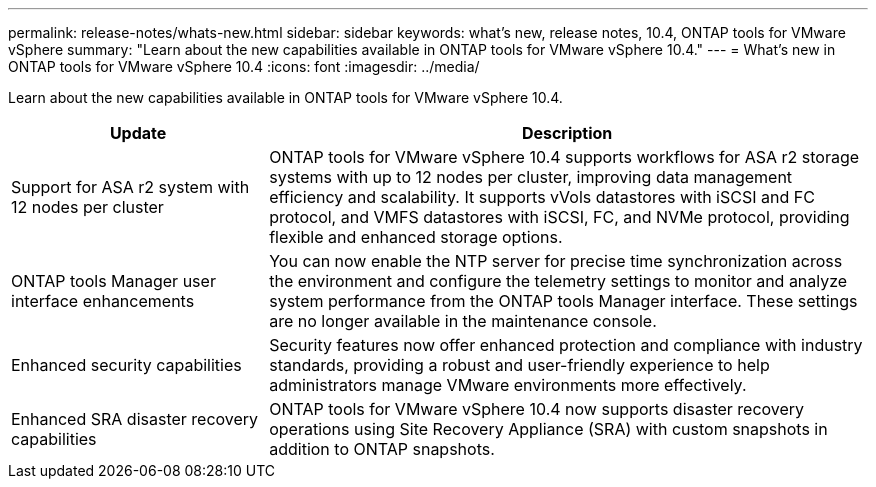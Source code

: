 ---
permalink: release-notes/whats-new.html
sidebar: sidebar
keywords: what's new, release notes, 10.4, ONTAP tools for VMware vSphere
summary: "Learn about the new capabilities available in ONTAP tools for VMware vSphere 10.4."
---
= What's new in ONTAP tools for VMware vSphere 10.4
:icons: font
:imagesdir: ../media/

[.lead]
Learn about the new capabilities available in ONTAP tools for VMware vSphere 10.4.

[cols="30%,70%",options="header"]
|===
| Update | Description

|Support for ASA r2 system with 12 nodes per cluster
|ONTAP tools for VMware vSphere 10.4 supports workflows for ASA r2 storage systems with up to 12 nodes per cluster, improving data management efficiency and scalability. It supports vVols datastores with iSCSI and FC protocol, and VMFS datastores with iSCSI, FC, and NVMe protocol, providing flexible and enhanced storage options.

|ONTAP tools Manager user interface enhancements
|You can now enable the NTP server for precise time synchronization across the environment and configure the telemetry settings to monitor and analyze system performance from the ONTAP tools Manager interface. These settings are no longer available in the maintenance console.

|Enhanced security capabilities
|Security features now offer enhanced protection and compliance with industry standards, providing a robust and user-friendly experience to help administrators manage VMware environments more effectively.

|Enhanced SRA disaster recovery capabilities
|ONTAP tools for VMware vSphere 10.4 now supports disaster recovery operations using Site Recovery Appliance (SRA) with custom snapshots in addition to ONTAP snapshots.

|===


